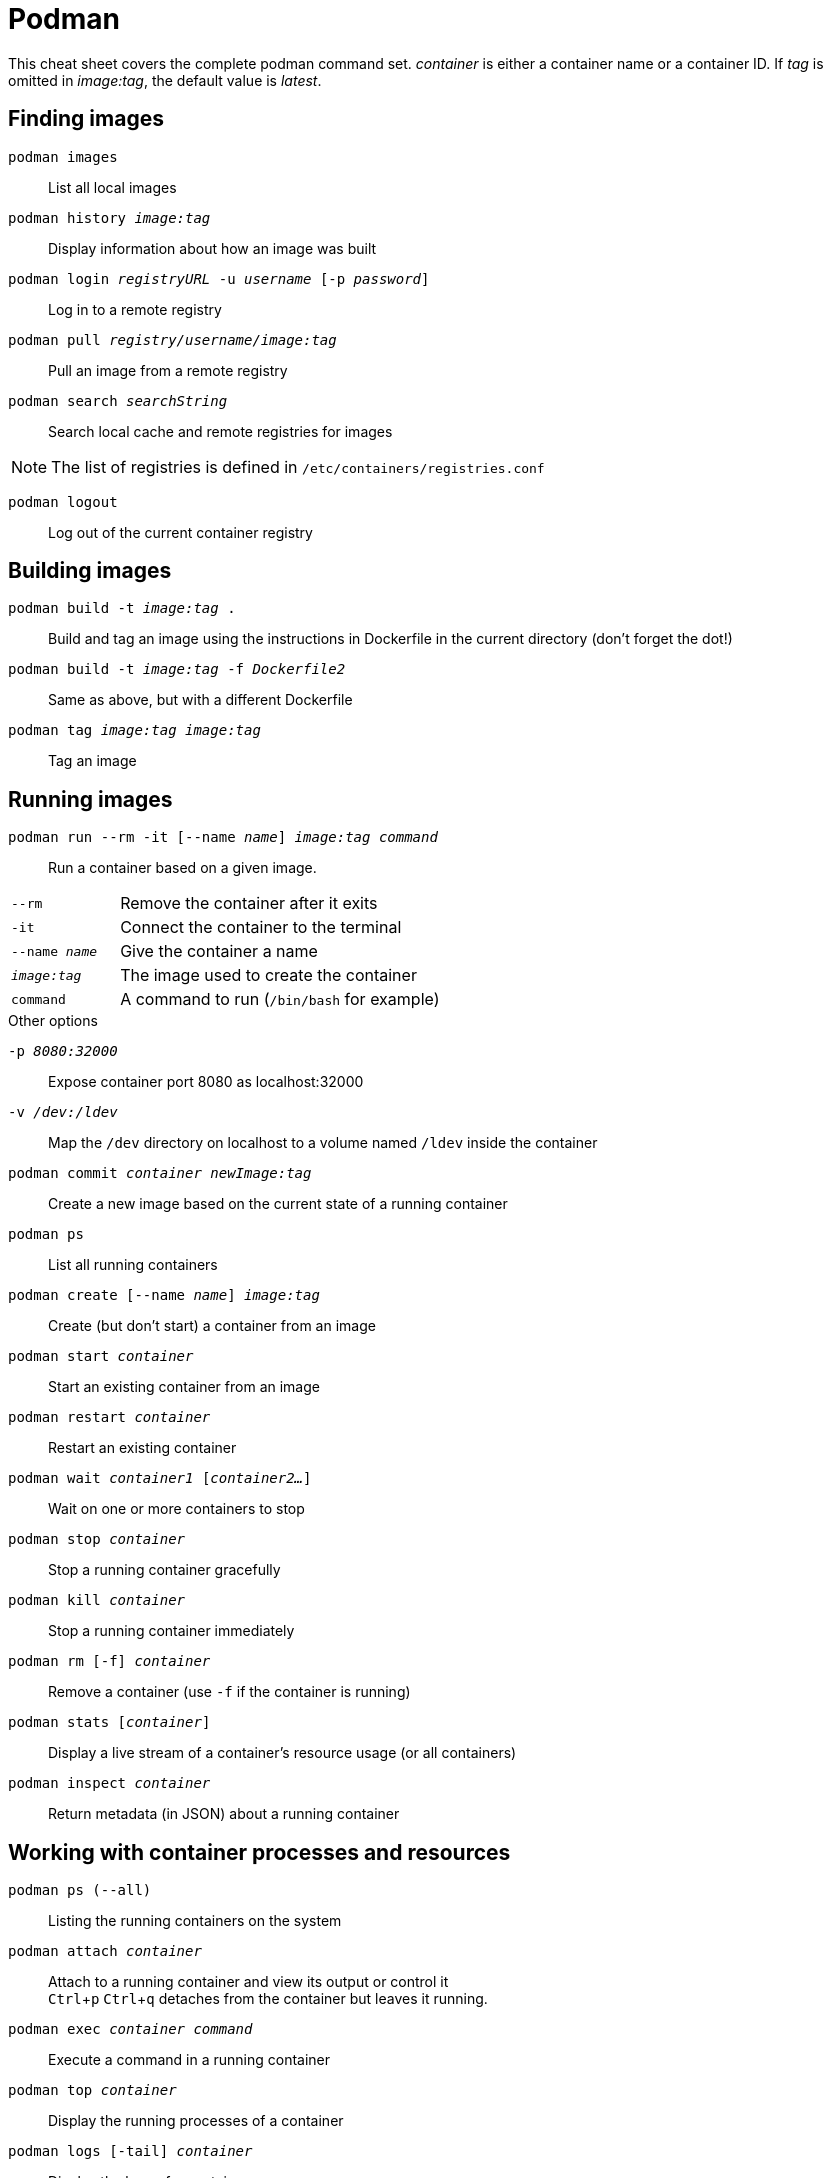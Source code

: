 = Podman
:experimental: true
:product-name:

This cheat sheet covers the complete podman command set. 
_container_ is either a container name or a container ID. 
If _tag_ is omitted in _image:tag_, the default value is _latest_.

== Finding images

`podman images`:: List all local images
`podman history _image:tag_`:: Display information about how an image was built
`podman login _registryURL_ -u _username_ [-p _password_]`:: Log in to a remote registry
`podman pull _registry/username/image:tag_`:: Pull an image from a remote registry
`podman search _searchString_`:: 
Search local cache and remote registries for images

NOTE: The list of registries is defined in `/etc/containers/registries.conf`

`podman logout`:: Log out of the current container registry

== Building images

`podman build -t _image:tag_ .`:: Build and tag an image using the instructions in Dockerfile in the current directory (don’t forget the dot!)
`podman build -t _image:tag_ -f _Dockerfile2_`:: Same as above, but with a different Dockerfile
`podman tag _image:tag_ [_registry/username/_]_image:tag_`:: Tag an image 

== Running images

`podman run --rm -it [--name _name_] _image:tag command_`::
Run a container based on a given image.
[cols="25,75"]
|===

|`--rm`
|Remove the container after it exits

|`-it`
| Connect the container to the terminal

|`--name _name_`
|Give the container a name

|`_image:tag_`
|The image used to create the container

|`command`
| A command to run (`/bin/bash` for example)
|===

.Other options
****
`-p _8080:32000_`:: Expose container port 8080 as localhost:32000
`-v _/dev:/ldev_`:: Map the `/dev` directory on localhost to a volume named `/ldev` inside the container
****

`podman commit _container newImage:tag_`:: Create a new image based on the current state of a running container
`podman ps`:: List all running containers
`podman create [--name _name_] _image:tag_`:: Create (but don't start) a container from an image
`podman start _container_`:: Start an existing container from an image
`podman restart _container_`:: Restart an existing container
`podman wait _container1_ [_container2..._]`:: Wait on one or more containers to stop
`podman stop _container_`:: Stop a running container gracefully
`podman kill _container_`:: Stop a running container immediately
`podman rm [-f] _container_`:: Remove a container (use `-f` if the container is running)
`podman stats [_container_]`:: Display a live stream of a container's resource usage (or all containers)
`podman inspect _container_`:: Return metadata (in JSON) about a running container 

== Working with container processes and resources

`podman ps (--all)`:: Listing the running containers on the system
`podman attach _container_`::
Attach to a running container and view its output or control it + 
kbd:[Ctrl+p] kbd:[Ctrl+q] detaches from the container but leaves it running. 

`podman exec _container command_`:: Execute a command in a running container
`podman top _container_`:: Display the running processes of a container
`podman logs [-tail] _container_`:: Display the logs of a container
`podman pause [_container_]`:: Pause all the processes in a container (or all containers)
`podman unpause [_container_]`:: Unpause all processes in a container (or all containers) 
`podman port _container_`:: List the port mappings from a container to localhost 

== Working with a container's filesystem

`podman diff _container_`:: Display all the changes to a container’s filesystem
Copy files and folders between a container and localhost:: 
`podman mount _container_` +
Use `podman mount`, copy files with `cp` or any Linux tool you like (`tar` or `dnf`, for example), then use `podman umount`
`podman mount _container_`:: Mount a container’s root filesystem
`podman umount _container_`:: Unmount a container’s root filesystem
`podman import _tarball_`:: Import a tarball and save it as a filesystem image
`podman export [-o _outputFile_] _container_`:: Export the container’s filesystem to a tar file
`podman save [-o _archiveFile_] [--format _docker-archive_ | _oci-archive_ | _oci-dir_ | _docker-dir_] _image:tag_`:: 
Save an image in docker-archive (default) or another format
`podman load -i _archiveFile_`:: Load a saved image from docker-archive or another format 

== Sharing images

`podman push [_registry/username/_]_image:tag_`:: Push an image to a remote registry
`podman rmi [-f] _image:tag_`:: Remove a local image from local cache (use -f to force removal)  
`podman rmi [-f] [_registry/username/_]_image:tag_`:: 
Remove a remote image from local cache (use -f to force removal)

NOTE: This does not remove the image from the remote registry. 

== Miscellaneous

`podman version`:: Display podman version information
`podman info`:: Display information about the podman environment
